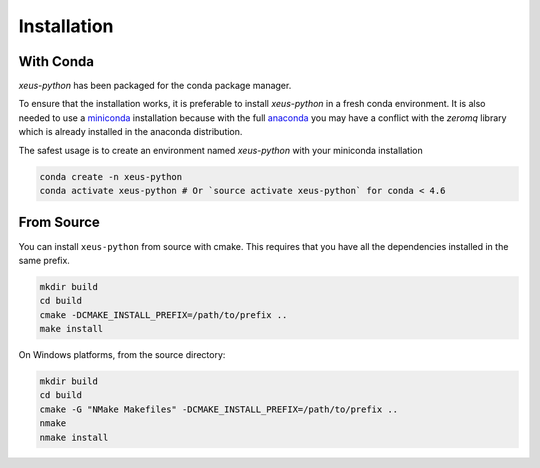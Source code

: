 .. Copyright (c) 2017, Martin Renou, Johan Mabille, Sylvain Corlay and
   Wolf Vollprecht

   Distributed under the terms of the BSD 3-Clause License.

   The full license is in the file LICENSE, distributed with this software.

.. raw:: html

   <style>
   .rst-content .section>img {
       width: 30px;
       margin-bottom: 0;
       margin-top: 0;
       margin-right: 15px;
       margin-left: 15px;
       float: left;
   }
   </style>

Installation
============

With Conda
----------

`xeus-python` has been packaged for the conda package manager.

To ensure that the installation works, it is preferable to install `xeus-python` in a fresh conda environment.
It is also needed to use a miniconda_ installation because with the full anaconda_ you may have a conflict with
the `zeromq` library which is already installed in the anaconda distribution.


The safest usage is to create an environment named `xeus-python` with your miniconda installation

.. code::

    conda create -n xeus-python
    conda activate xeus-python # Or `source activate xeus-python` for conda < 4.6

From Source
-----------

You can install ``xeus-python`` from source with cmake. This requires that you have all the dependencies installed in the same prefix.

.. code::

    mkdir build
    cd build
    cmake -DCMAKE_INSTALL_PREFIX=/path/to/prefix ..
    make install

On Windows platforms, from the source directory:

.. code::

    mkdir build
    cd build
    cmake -G "NMake Makefiles" -DCMAKE_INSTALL_PREFIX=/path/to/prefix ..
    nmake
    nmake install

.. _miniconda: https://conda.io/miniconda.html
.. _anaconda: https://www.anaconda.com
